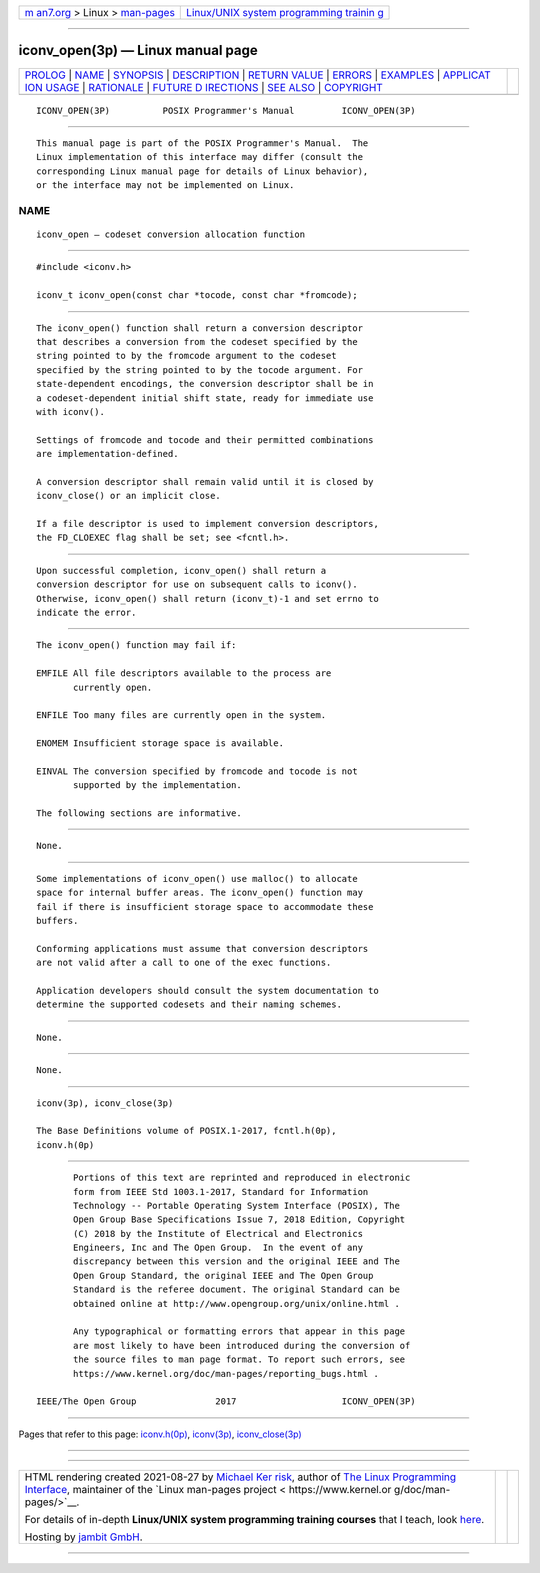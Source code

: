 .. container:: page-top

.. container:: nav-bar

   +----------------------------------+----------------------------------+
   | `m                               | `Linux/UNIX system programming   |
   | an7.org <../../../index.html>`__ | trainin                          |
   | > Linux >                        | g <http://man7.org/training/>`__ |
   | `man-pages <../index.html>`__    |                                  |
   +----------------------------------+----------------------------------+

--------------

iconv_open(3p) — Linux manual page
==================================

+-----------------------------------+-----------------------------------+
| `PROLOG <#PROLOG>`__ \|           |                                   |
| `NAME <#NAME>`__ \|               |                                   |
| `SYNOPSIS <#SYNOPSIS>`__ \|       |                                   |
| `DESCRIPTION <#DESCRIPTION>`__ \| |                                   |
| `RETURN VALUE <#RETURN_VALUE>`__  |                                   |
| \| `ERRORS <#ERRORS>`__ \|        |                                   |
| `EXAMPLES <#EXAMPLES>`__ \|       |                                   |
| `APPLICAT                         |                                   |
| ION USAGE <#APPLICATION_USAGE>`__ |                                   |
| \| `RATIONALE <#RATIONALE>`__ \|  |                                   |
| `FUTURE D                         |                                   |
| IRECTIONS <#FUTURE_DIRECTIONS>`__ |                                   |
| \| `SEE ALSO <#SEE_ALSO>`__ \|    |                                   |
| `COPYRIGHT <#COPYRIGHT>`__        |                                   |
+-----------------------------------+-----------------------------------+
| .. container:: man-search-box     |                                   |
+-----------------------------------+-----------------------------------+

::

   ICONV_OPEN(3P)          POSIX Programmer's Manual         ICONV_OPEN(3P)


-----------------------------------------------------

::

          This manual page is part of the POSIX Programmer's Manual.  The
          Linux implementation of this interface may differ (consult the
          corresponding Linux manual page for details of Linux behavior),
          or the interface may not be implemented on Linux.

NAME
-------------------------------------------------

::

          iconv_open — codeset conversion allocation function


---------------------------------------------------------

::

          #include <iconv.h>

          iconv_t iconv_open(const char *tocode, const char *fromcode);


---------------------------------------------------------------

::

          The iconv_open() function shall return a conversion descriptor
          that describes a conversion from the codeset specified by the
          string pointed to by the fromcode argument to the codeset
          specified by the string pointed to by the tocode argument. For
          state-dependent encodings, the conversion descriptor shall be in
          a codeset-dependent initial shift state, ready for immediate use
          with iconv().

          Settings of fromcode and tocode and their permitted combinations
          are implementation-defined.

          A conversion descriptor shall remain valid until it is closed by
          iconv_close() or an implicit close.

          If a file descriptor is used to implement conversion descriptors,
          the FD_CLOEXEC flag shall be set; see <fcntl.h>.


-----------------------------------------------------------------

::

          Upon successful completion, iconv_open() shall return a
          conversion descriptor for use on subsequent calls to iconv().
          Otherwise, iconv_open() shall return (iconv_t)-1 and set errno to
          indicate the error.


-----------------------------------------------------

::

          The iconv_open() function may fail if:

          EMFILE All file descriptors available to the process are
                 currently open.

          ENFILE Too many files are currently open in the system.

          ENOMEM Insufficient storage space is available.

          EINVAL The conversion specified by fromcode and tocode is not
                 supported by the implementation.

          The following sections are informative.


---------------------------------------------------------

::

          None.


---------------------------------------------------------------------------

::

          Some implementations of iconv_open() use malloc() to allocate
          space for internal buffer areas. The iconv_open() function may
          fail if there is insufficient storage space to accommodate these
          buffers.

          Conforming applications must assume that conversion descriptors
          are not valid after a call to one of the exec functions.

          Application developers should consult the system documentation to
          determine the supported codesets and their naming schemes.


-----------------------------------------------------------

::

          None.


---------------------------------------------------------------------------

::

          None.


---------------------------------------------------------

::

          iconv(3p), iconv_close(3p)

          The Base Definitions volume of POSIX.1‐2017, fcntl.h(0p),
          iconv.h(0p)


-----------------------------------------------------------

::

          Portions of this text are reprinted and reproduced in electronic
          form from IEEE Std 1003.1-2017, Standard for Information
          Technology -- Portable Operating System Interface (POSIX), The
          Open Group Base Specifications Issue 7, 2018 Edition, Copyright
          (C) 2018 by the Institute of Electrical and Electronics
          Engineers, Inc and The Open Group.  In the event of any
          discrepancy between this version and the original IEEE and The
          Open Group Standard, the original IEEE and The Open Group
          Standard is the referee document. The original Standard can be
          obtained online at http://www.opengroup.org/unix/online.html .

          Any typographical or formatting errors that appear in this page
          are most likely to have been introduced during the conversion of
          the source files to man page format. To report such errors, see
          https://www.kernel.org/doc/man-pages/reporting_bugs.html .

   IEEE/The Open Group               2017                    ICONV_OPEN(3P)

--------------

Pages that refer to this page:
`iconv.h(0p) <../man0/iconv.h.0p.html>`__, 
`iconv(3p) <../man3/iconv.3p.html>`__, 
`iconv_close(3p) <../man3/iconv_close.3p.html>`__

--------------

--------------

.. container:: footer

   +-----------------------+-----------------------+-----------------------+
   | HTML rendering        |                       | |Cover of TLPI|       |
   | created 2021-08-27 by |                       |                       |
   | `Michael              |                       |                       |
   | Ker                   |                       |                       |
   | risk <https://man7.or |                       |                       |
   | g/mtk/index.html>`__, |                       |                       |
   | author of `The Linux  |                       |                       |
   | Programming           |                       |                       |
   | Interface <https:     |                       |                       |
   | //man7.org/tlpi/>`__, |                       |                       |
   | maintainer of the     |                       |                       |
   | `Linux man-pages      |                       |                       |
   | project <             |                       |                       |
   | https://www.kernel.or |                       |                       |
   | g/doc/man-pages/>`__. |                       |                       |
   |                       |                       |                       |
   | For details of        |                       |                       |
   | in-depth **Linux/UNIX |                       |                       |
   | system programming    |                       |                       |
   | training courses**    |                       |                       |
   | that I teach, look    |                       |                       |
   | `here <https://ma     |                       |                       |
   | n7.org/training/>`__. |                       |                       |
   |                       |                       |                       |
   | Hosting by `jambit    |                       |                       |
   | GmbH                  |                       |                       |
   | <https://www.jambit.c |                       |                       |
   | om/index_en.html>`__. |                       |                       |
   +-----------------------+-----------------------+-----------------------+

--------------

.. container:: statcounter

   |Web Analytics Made Easy - StatCounter|

.. |Cover of TLPI| image:: https://man7.org/tlpi/cover/TLPI-front-cover-vsmall.png
   :target: https://man7.org/tlpi/
.. |Web Analytics Made Easy - StatCounter| image:: https://c.statcounter.com/7422636/0/9b6714ff/1/
   :class: statcounter
   :target: https://statcounter.com/
